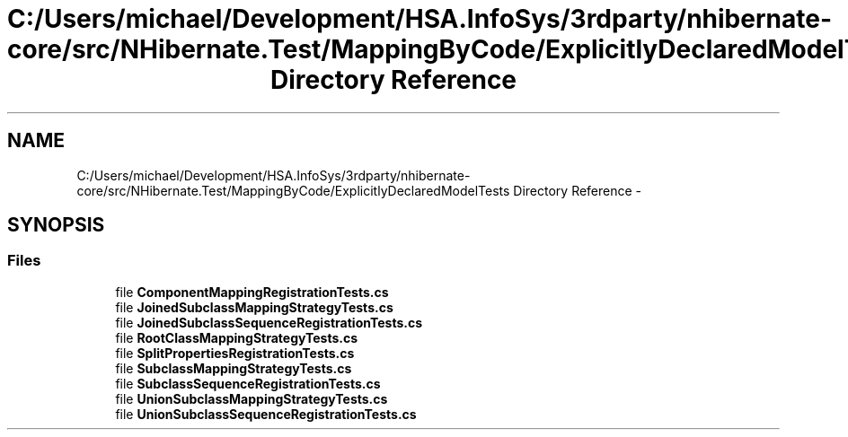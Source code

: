.TH "C:/Users/michael/Development/HSA.InfoSys/3rdparty/nhibernate-core/src/NHibernate.Test/MappingByCode/ExplicitlyDeclaredModelTests Directory Reference" 3 "Fri Jul 5 2013" "Version 1.0" "HSA.InfoSys" \" -*- nroff -*-
.ad l
.nh
.SH NAME
C:/Users/michael/Development/HSA.InfoSys/3rdparty/nhibernate-core/src/NHibernate.Test/MappingByCode/ExplicitlyDeclaredModelTests Directory Reference \- 
.SH SYNOPSIS
.br
.PP
.SS "Files"

.in +1c
.ti -1c
.RI "file \fBComponentMappingRegistrationTests\&.cs\fP"
.br
.ti -1c
.RI "file \fBJoinedSubclassMappingStrategyTests\&.cs\fP"
.br
.ti -1c
.RI "file \fBJoinedSubclassSequenceRegistrationTests\&.cs\fP"
.br
.ti -1c
.RI "file \fBRootClassMappingStrategyTests\&.cs\fP"
.br
.ti -1c
.RI "file \fBSplitPropertiesRegistrationTests\&.cs\fP"
.br
.ti -1c
.RI "file \fBSubclassMappingStrategyTests\&.cs\fP"
.br
.ti -1c
.RI "file \fBSubclassSequenceRegistrationTests\&.cs\fP"
.br
.ti -1c
.RI "file \fBUnionSubclassMappingStrategyTests\&.cs\fP"
.br
.ti -1c
.RI "file \fBUnionSubclassSequenceRegistrationTests\&.cs\fP"
.br
.in -1c
